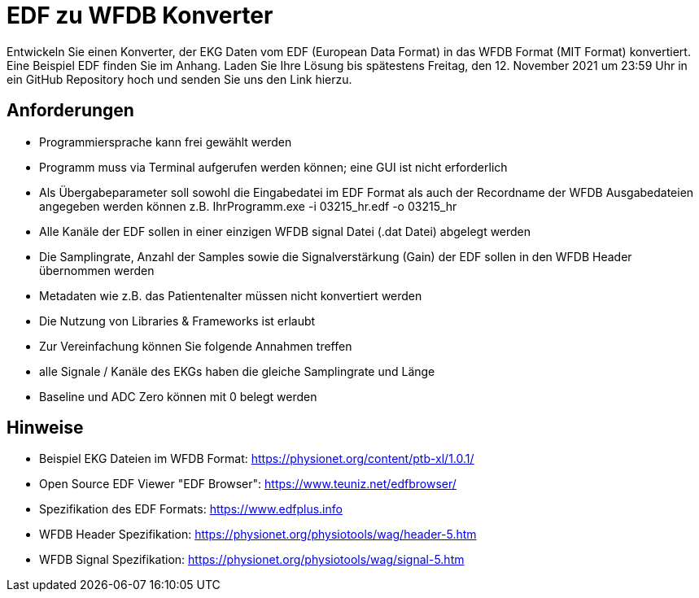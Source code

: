 = EDF zu WFDB Konverter

Entwickeln Sie einen Konverter, der EKG Daten vom EDF (European Data Format) in das WFDB Format (MIT Format) konvertiert. Eine Beispiel EDF finden Sie im Anhang. Laden Sie Ihre Lösung bis spätestens Freitag, den 12. November 2021 um 23:59 Uhr in ein GitHub Repository hoch und senden Sie uns den Link hierzu.  

== Anforderungen

- Programmiersprache kann frei gewählt werden
- Programm muss via Terminal aufgerufen werden können; eine GUI ist nicht erforderlich
- Als Übergabeparameter soll sowohl die Eingabedatei im EDF Format als auch der Recordname der WFDB Ausgabedateien angegeben werden können z.B. IhrProgramm.exe -i 03215_hr.edf -o 03215_hr
- Alle Kanäle der EDF sollen in einer einzigen WFDB signal Datei (.dat Datei) abgelegt werden
- Die Samplingrate, Anzahl der Samples sowie die Signalverstärkung (Gain) der EDF sollen in den WFDB Header übernommen werden
- Metadaten wie z.B. das Patientenalter müssen nicht konvertiert werden
- Die Nutzung von Libraries & Frameworks ist erlaubt
- Zur Vereinfachung können Sie folgende Annahmen treffen
    - alle Signale / Kanäle des EKGs haben die gleiche Samplingrate und Länge
    - Baseline und ADC Zero können mit 0 belegt werden

== Hinweise

- Beispiel EKG Dateien im WFDB Format: https://physionet.org/content/ptb-xl/1.0.1/
- Open Source EDF Viewer "EDF Browser": https://www.teuniz.net/edfbrowser/
- Spezifikation des EDF Formats: https://www.edfplus.info
- WFDB Header Spezifikation: https://physionet.org/physiotools/wag/header-5.htm
- WFDB Signal Spezifikation: https://physionet.org/physiotools/wag/signal-5.htm